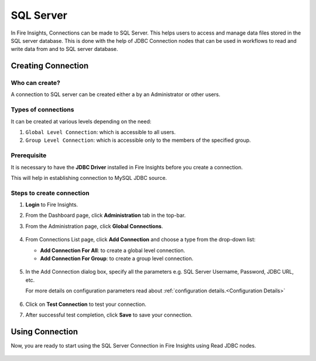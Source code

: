 SQL Server
=========

In Fire Insights, Connections can be made to SQL Server. This helps users to access and manage data files stored in the SQL server database. This is done with the help of JDBC Connection nodes that can be used in workflows to read and write data from and to SQL server database.


Creating Connection
-------------------

**Who can create?**
+++++
A connection to SQL server can be created either a by an Administrator or other users.

**Types of connections**
+++++++
It can be created at various levels depending on the need:

#. ``Global Level Connection``: which is accessible to all users.
#. ``Group Level Connection``: which is accessible only to the members of the specified group.

**Prerequisite**
+++++++

It is necessary to have the **JDBC Driver** installed in Fire Insights before you create a connection. 

This will help in establishing connection to MySQL JDBC source.

Steps to create connection
+++++

#. **Login** to Fire Insights.
#. From the Dashboard page, click **Administration** tab in the top-bar.
#. From the Administration page, click **Global Connections**.
   
   .. figure:: ../../../_assets/connections/admin-page.png
      :alt: Databricks
      :width: 70%

#. From Connections List page, click **Add Connection** and choose a type from the drop-down list:
   
   - **Add Connection For All**: to create a global level connection.
   - **Add Connection For Group**: to create a group level connection.
   
   .. figure:: ../../../_assets/connections/add-connection-page.png
      :alt: Databricks
      :width: 70%

#. In the Add Connection dialog box, specify all the parameters e.g. SQL Server Username, Password, JDBC URL, etc.

   For more details on configuration parameters read about :ref:`configuration details.<Configuration Details>`

   .. figure:: ../../../_assets/connections/sql_connection.PNG
      :alt: Databricks
      :width: 70%

#. Click on **Test Connection** to test your connection.
#. After successful test completion, click **Save** to save your connection.

Using Connection
--------
Now, you are ready to start using the SQL Server Connection in Fire Insights using Read JDBC nodes.

   .. figure:: ../../../_assets/connections/sql_node.PNG
      :alt: Databricks
      :width: 70%
